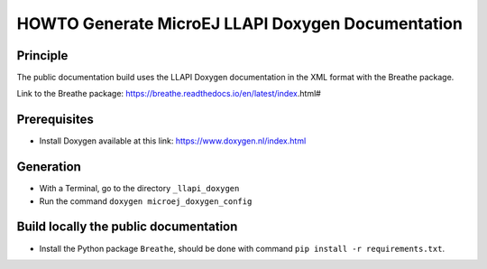 HOWTO Generate MicroEJ LLAPI Doxygen Documentation
==================================================

Principle
---------

The public documentation build uses the LLAPI Doxygen documentation in the XML format with the Breathe package.

Link to the Breathe package: https://breathe.readthedocs.io/en/latest/index.html#

Prerequisites
-------------

- Install Doxygen available at this link: https://www.doxygen.nl/index.html


Generation
----------

- With a Terminal, go to the directory ``_llapi_doxygen``
- Run the command ``doxygen microej_doxygen_config``


Build locally the public documentation
--------------------------------------

- Install the Python package ``Breathe``, should be done with command ``pip install -r requirements.txt``.

..
   | Copyright 2025, MicroEJ Corp. Content in this space is free 
   for read and redistribute. Except if otherwise stated, modification 
   is subject to MicroEJ Corp prior approval.
   | MicroEJ is a trademark of MicroEJ Corp. All other trademarks and 
   copyrights are the property of their respective owners.
